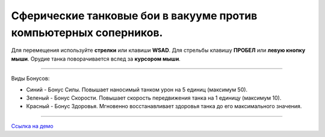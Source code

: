 Сферические танковые бои в вакууме против компьютерных соперников.
------------------------------------------------------------------

Для перемещения используйте **стрелки** или клавиши **WSAD**.
Для стрельбы клавишу **ПРОБЕЛ** или **левую кнопку мыши**.
Орудие танка поворачивается вслед за **курсором мыши**.

----

Виды Бонусов:

- Синий - Бонус Силы. Повышает наносимый танком урон на 5 единиц (максимум 50).
- Зеленый - Бонус Скорости. Повышает скорость передвижения танка на 1 единицу (максимум 10).
- Красный - Бонус Здоровья. Мгновенно восстанавливает здоровья танка до его максимального значения.

----

`Ссылка на демо <http://damirazo.github.io/tankosphere/>`_
